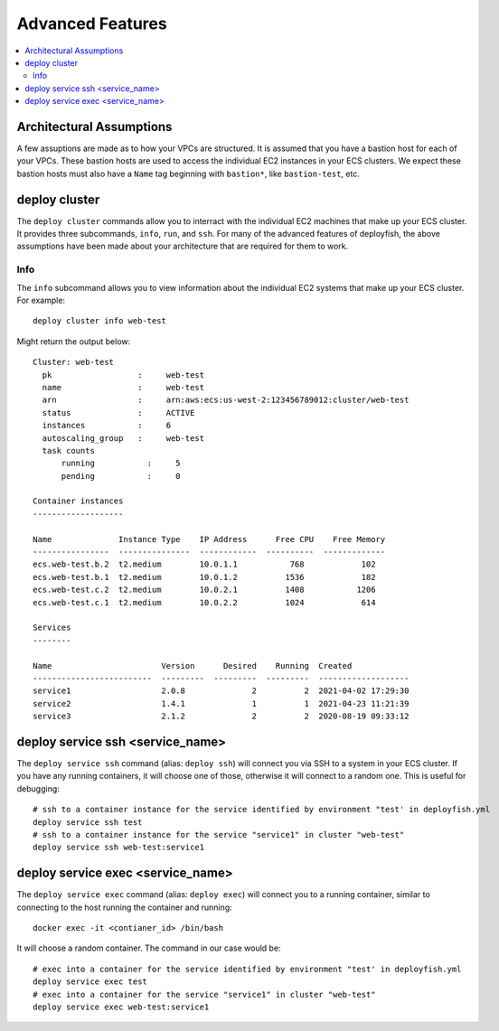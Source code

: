 *****************
Advanced Features
*****************

.. contents::
    :local:

Architectural Assumptions
=========================

A few assuptions are made as to how your VPCs are structured. It is assumed
that you have a bastion host for each of your VPCs. These bastion hosts are
used to access the individual EC2 instances in your ECS clusters. We expect
these bastion hosts must also have a ``Name`` tag beginning with ``bastion*``,
like ``bastion-test``, etc.

deploy cluster
==============

The ``deploy cluster`` commands allow you to interract with the individual EC2
machines that make up your ECS cluster. It provides three subcommands,
``info``, ``run``, and ``ssh``. For many of the advanced features of
deployfish, the above assumptions have been made about your architecture that
are required for them to work.

Info
----
The ``info`` subcommand allows you to view information about the individual EC2
systems that make up your ECS cluster. For example::

    deploy cluster info web-test

Might return the output below::

    Cluster: web-test
      pk                  :     web-test
      name                :     web-test
      arn                 :     arn:aws:ecs:us-west-2:123456789012:cluster/web-test
      status              :     ACTIVE
      instances           :     6
      autoscaling_group   :     web-test
      task counts
          running           :     5
          pending           :     0

    Container instances
    -------------------

    Name              Instance Type    IP Address      Free CPU    Free Memory
    ----------------  ---------------  ------------  ----------  -------------
    ecs.web-test.b.2  t2.medium        10.0.1.1           768            102
    ecs.web-test.b.1  t2.medium        10.0.1.2          1536            182
    ecs.web-test.c.2  t2.medium        10.0.2.1          1408           1206
    ecs.web-test.c.1  t2.medium        10.0.2.2          1024            614

    Services
    --------

    Name                       Version      Desired    Running  Created
    -------------------------  ---------  ---------  ---------  -------------------
    service1                   2.0.8              2          2  2021-04-02 17:29:30
    service2                   1.4.1              1          1  2021-04-23 11:21:39
    service3                   2.1.2              2          2  2020-08-19 09:33:12


deploy service ssh <service_name>
=================================

The ``deploy service ssh`` command (alias: ``deploy ssh``) will connect you via SSH to a system in your ECS cluster. If
you have any running containers, it will choose one of those, otherwise it will connect to a random one. This is useful
for debugging::

    # ssh to a container instance for the service identified by environment "test' in deployfish.yml
    deploy service ssh test
    # ssh to a container instance for the service "service1" in cluster "web-test"
    deploy service ssh web-test:service1

deploy service exec <service_name>
==================================

The ``deploy service exec`` command (alias: ``deploy exec``) will connect you to a running container, similar to
connecting to the host running the container and running::

    docker exec -it <contianer_id> /bin/bash

It will choose a random container. The command in our case would be::

    # exec into a container for the service identified by environment "test' in deployfish.yml
    deploy service exec test
    # exec into a container for the service "service1" in cluster "web-test"
    deploy service exec web-test:service1
